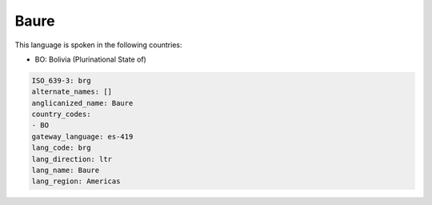 .. _brg:

Baure
=====

This language is spoken in the following countries:

* BO: Bolivia (Plurinational State of)

.. code-block:: yaml

    ISO_639-3: brg
    alternate_names: []
    anglicanized_name: Baure
    country_codes:
    - BO
    gateway_language: es-419
    lang_code: brg
    lang_direction: ltr
    lang_name: Baure
    lang_region: Americas
    

